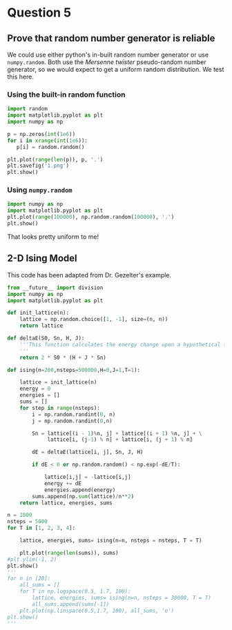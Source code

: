 * Question 5

** Prove that random number generator is reliable

We could use either python's in-built random number generator or use =numpy.random=. Both use the /Mersenne twister/ pseudo-random number generator, so we would expect to get a uniform random distribution. We test this here.

*** Using the built-in random function
    
#+BEGIN_SRC python
import random
import matplotlib.pyplot as plt
import numpy as np

p = np.zeros(int(1e6))
for i in xrange(int(1e6)):
   p[i] = random.random()

plt.plot(range(len(p)), p, '.')
plt.savefig('1.png')
plt.show()    

#+END_SRC

#+RESULTS:

*** Using =numpy.random=

#+BEGIN_SRC python
import numpy as np
import matplotlib.pyplot as plt
plt.plot(range(100000), np.random.random(100000), '.')
plt.show()
#+END_SRC

#+RESULTS:

That looks pretty uniform to me!


** 2-D Ising Model

This code has been adapted from Dr. Gezelter's example.

#+BEGIN_SRC python
from __future__ import division
import numpy as np
import matplotlib.pyplot as plt

def init_lattice(n):
    lattice = np.random.choice([1, -1], size=(n, n))
    return lattice

def deltaE(S0, Sn, H, J):
    '''This function calculates the energy change upon a hypothetical flip.
    '''
    return 2 * S0 * (H + J * Sn)

def ising(n=200,nsteps=500000,H=0,J=1,T=1):
    
    lattice = init_lattice(n)
    energy = 0
    energies = []
    sums = []
    for step in range(nsteps):
        i = np.random.randint(0, n)
        j = np.random.randint(0,n)
    
        Sn = lattice[(i - 1)%n, j] + lattice[(i + 1) %n, j] + \
             lattice[i, (j-1) % n] + lattice[i, (j + 1) % n]

        dE = deltaE(lattice[i, j], Sn, J, H)

        if dE < 0 or np.random.random() < np.exp(-dE/T):
            
            lattice[i,j] = -lattice[i,j]
            energy += dE
            energies.append(energy)
        sums.append(np.sum(lattice)/n**2)
    return lattice, energies, sums

n = 1000
nsteps = 5000
for T in [1, 2, 3, 4]:

    lattice, energies, sums= ising(n=n, nsteps = nsteps, T = T)

    plt.plot(range(len(sums)), sums)
#plt.ylim(-1, 2)
plt.show()
'''
for n in [20]:
    all_sums = []
    for T in np.logspace(0.5, 1.7, 100):
        lattice, energies, sums= ising(n=n, nsteps = 30000, T = T)
        all_sums.append(sums[-1])
    plt.plot(np.linspace(0.5,1.7, 100), all_sums, 'o')
plt.show()
'''
#+END_SRC

#+RESULTS:

